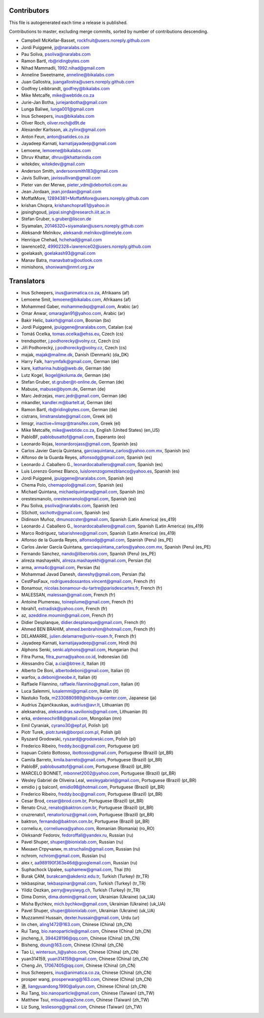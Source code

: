 Contributors
============

This file is autogenerated each time a release is published.

Contributions to master, excluding merge commits, sorted by number of
contributions descending.

- Campbell McKellar-Basset, rockfruit@users.noreply.github.com
- Jordi Puiggené, jp@naralabs.com
- Pau Soliva, psoliva@naralabs.com
- Ramon Bartl, rb@ridingbytes.com
- Nihad Mammadli, 1992.nihad@gmail.com
- Anneline Sweetname, anneline@bikalabs.com
- Juan Gallostra, juangallostra@users.noreply.github.com
- Godfrey Leibbrandt, godfrey@bikalabs.com
- Mike Metcalfe, mike@webtide.co.za
- Jurie-Jan Botha, juriejanbotha@gmail.com
- Lunga Baliwe, lunga001@gmail.com
- Inus Scheepers, inus@bikalabs.com
- Oliver Roch, oliver.roch@d9t.de
- Alexander Karlsson, ak.zylinx@gmail.com
- Anton Feun, anton@satides.co.za
- Jayadeep Karnati, karnatijayadeep@gmail.com
- Lemoene, lemoene@bikalabs.com
- Dhruv Khattar, dhruv@khattarindia.com
- witekdev, witekdev@gmail.com
- Anderson Smith, andersonsmith183@gmail.com
- Javis Sullivan, javissullivan@gmail.com
- Pieter van der Merwe, pieter_vdm@debortoli.com.au
- Jean Jordaan, jean.jordaan@gmail.com
- MoffatMore, 12894381+MoffatMore@users.noreply.github.com
- krishan Chopra, krishanchopra61@yahoo.in
- jpsinghgoud, jaipal.singh@research.iiit.ac.in
- Stefan Gruber, s.gruber@liscon.de
- Siyamalan, 20146320+siyamalan@users.noreply.github.com
- Aleksandr Melnikov, aleksandr.melnikov@limelyte.com
- Henrique Chehad, hchehad@gmail.com
- lawrence02, 49902328+lawrence02@users.noreply.github.com
- goelakash, goelakash93@gmail.com
- Manav Batra, manavbatra@outlook.com
- mimishons, shoniwam@nmrl.org.zw


Translators
===========

- Inus Scheepers, inus@animatica.co.za, Afrikaans (af)
- Lemoene Smit, lemoene@bikalabs.com, Afrikaans (af)
- Mohammed Gaber, mohammedxp@gmail.com, Arabic (ar)
- Omar Anwar, omaraglan91@yahoo.com, Arabic (ar)
- Bakir Helic, bakirh@gmail.com, Bosnian (bs)
- Jordi Puiggené, jpuiggene@naralabs.com, Catalan (ca)
- Tomáš Ocelka, tomas.ocelka@ehss.eu, Czech (cs)
- trendspotter, j.podhorecky@volny.cz, Czech (cs)
- Jiří Podhorecký, j.podhorecky@volny.cz, Czech (cs)
- majak, majak@mailme.dk, Danish (Denmark) (da_DK)
- Harry  Falk, harrymfalk@gmail.com, German (de)
- kare, katharina.hubig@web.de, German (de)
- Lutz Kogel, lkogel@koluma.de, German (de)
- Stefan Gruber, st.gruber@t-online.de, German (de)
- Mabuse, mabuse@byom.de, German (de)
- Marc Jedrzejas, marc.jedr@gmail.com, German (de)
- mkandler, kandler.m@bartelt.at, German (de)
- Ramon Bartl, rb@ridingbytes.com, German (de)
- cistrans, limstranslate@gmail.com, Greek (el)
- limsgr, inactive+limsgr@transifex.com, Greek (el)
- Mike Metcalfe, mike@webtide.co.za, English (United States) (en_US)
- PabloBF, pablobusattof@gmail.com, Esperanto (eo)
- Leonardo Rojas, leonardorojass@gmail.com, Spanish (es)
- Carlos Javier García Quintana, garciaquintana_carlos@yahoo.com.mx, Spanish (es)
- Alfonso de la Guarda Reyes, alfonsodg@gmail.com, Spanish (es)
- Leonardo J. Caballero G., leonardocaballero@gmail.com, Spanish (es)
- Luis Lorenzo Gomez Blanco, luislorenzogomezblanco@yahoo.es, Spanish (es)
- Jordi Puiggené, jpuiggene@naralabs.com, Spanish (es)
- Chema Polo, chemapolo@gmail.com, Spanish (es)
- Michael Quintana, michaelquintana@gmail.com, Spanish (es)
- orestesmanolo, orestesmanolo@gmail.com, Spanish (es)
- Pau Soliva, psoliva@naralabs.com, Spanish (es)
- SSchott, sschottv@gmail.com, Spanish (es)
- Didinson Muñoz, dmunozcster@gmail.com, Spanish (Latin America) (es_419)
- Leonardo J. Caballero G., leonardocaballero@gmail.com, Spanish (Latin America) (es_419)
- Marco Rodriguez, tabarishneo@gmail.com, Spanish (Latin America) (es_419)
- Alfonso de la Guarda Reyes, alfonsodg@gmail.com, Spanish (Peru) (es_PE)
- Carlos Javier García Quintana, garciaquintana_carlos@yahoo.com.mx, Spanish (Peru) (es_PE)
- Fernando Sánchez, nando@liberorbis.com, Spanish (Peru) (es_PE)
- alireza mashayekhi, alireza.mashayekhi@gmail.com, Persian (fa)
- arma, arma4c@gmail.com, Persian (fa)
- Mohammad Javad Danesh, daneshy@gmail.com, Persian (fa)
- CestPasFaux, rodriguesdossantos.vincent@gmail.com, French (fr)
- Bonamour, nicolas.bonamour-du-tartre@parisdescartes.fr, French (fr)
- MALESSAN, malessan@gmail.com, French (fr)
- Antoine Plumereau, toineplume@gmail.com, French (fr)
- hbrahi1, extradisk@yahoo.com, French (fr)
- az, azeddine.moumin@gmail.com, French (fr)
- Didier Desplanque, didier.desplanque@gmail.com, French (fr)
- Ahmed BEN BRAHIM, ahmed.benbrahim@hotmail.com, French (fr)
- DELAMARRE, julien.delamarre@univ-rouen.fr, French (fr)
- Jayadeep Karnati, karnatijayadeep@gmail.com, Hindi (hi)
- Alphons Senki, senki.alphons@gmail.com, Hungarian (hu)
- Fitra Purna, fitra_purna@yahoo.co.id, Indonesian (id)
- Alessandro Ciai, a.ciai@btree.it, Italian (it)
- Alberto De Boni, albertodeboni@gmail.com, Italian (it)
- warfox, a.deboni@neobe.it, Italian (it)
- Raffaele Filannino, raffaele.filannino@gmail.com, Italian (it)
- Luca Salemmi, lusalemmi@gmail.com, Italian (it)
- Nastuko Toda, m2330880989@shibuya-center.com, Japanese (ja)
- Audrius Zajančkauskas, audrius@avr.lt, Lithuanian (lt)
- aleksandras, aleksandras.savilionis@gmail.com, Lithuanian (lt)
- erka, erdeneochir88@gmail.com, Mongolian (mn)
- Emil Cyraniak, cyrano30@epf.pl, Polish (pl)
- Piotr Turek, piotr.turek@borpol.com.pl, Polish (pl)
- Ryszard Grodowski, ryszard@grodowski.com, Polish (pl)
- Frederico Ribeiro, freddy.boc@gmail.com, Portuguese (pt)
- Irapuan Coleto Bottosso, ibottosso@gmail.com, Portuguese (Brazil) (pt_BR)
- Camila Barreto, kmila.barreto@gmail.com, Portuguese (Brazil) (pt_BR)
- PabloBF, pablobusattof@gmail.com, Portuguese (Brazil) (pt_BR)
- MARCELO BONNET, mbonnet2002@yahoo.com, Portuguese (Brazil) (pt_BR)
- Wesley Gabriel de Oliveira Leal, wesleygabriel@gmail.com, Portuguese (Brazil) (pt_BR)
- emidio j g balcon1, emidio98@hotmail.com, Portuguese (Brazil) (pt_BR)
- Frederico Ribeiro, freddy.boc@gmail.com, Portuguese (Brazil) (pt_BR)
- Cesar Brod, cesar@brod.com.br, Portuguese (Brazil) (pt_BR)
- Renato Cruz, renato@baktron.com.br, Portuguese (Brazil) (pt_BR)
- cruzrenato1, renatorlcruz@gmail.com, Portuguese (Brazil) (pt_BR)
- baktron, fernando@baktron.com.br, Portuguese (Brazil) (pt_BR)
- corneliu.e, corneliueva@yahoo.com, Romanian (Romania) (ro_RO)
- Oleksandr Fedorov, fedoroffall@yandex.ru, Russian (ru)
- Pavel Shuper, shuper@bionixlab.com, Russian (ru)
- Михаил Стручалин, m.struchalin@gmail.com, Russian (ru)
- nchrom, nchrom@gmail.com, Russian (ru)
- alex r, aa989190f363e46d@googlemail.com, Russian (ru)
- Suphachock Upalee, suphamew@gmail.com, Thai (th)
- Burak ÇAM, burakcam@akdeniz.edu.tr, Turkish (Turkey) (tr_TR)
- tekbaspinar, tekbaspinar@gmail.com, Turkish (Turkey) (tr_TR)
- Yildiz Oezkan, perry@wysiwyg.ch, Turkish (Turkey) (tr_TR)
- Dima Domin, dima.domin@gmail.com, Ukrainian (Ukraine) (uk_UA)
- Misha Bychkov, mich.bychkov@gmail.com, Ukrainian (Ukraine) (uk_UA)
- Pavel Shuper, shuper@bionixlab.com, Ukrainian (Ukraine) (uk_UA)
- Muzzammil Hussain, dexter.hussain@gmail.com, Urdu (ur)
- lin chen, aling1472@163.com, Chinese (China) (zh_CN)
- Rui Tang, bio.nanoparticle@gmail.com, Chinese (China) (zh_CN)
- jincheng_li, 394428196@qq.com, Chinese (China) (zh_CN)
- Bisheng, doun@163.com, Chinese (China) (zh_CN)
- Tao Li, wintersun_li@yahoo.com, Chinese (China) (zh_CN)
- yuan314159, yuan314159@gmail.com, Chinese (China) (zh_CN)
- Cheng Jin, 17067405@qq.com, Chinese (China) (zh_CN)
- Inus Scheepers, inus@animatica.co.za, Chinese (China) (zh_CN)
- prosper wang, prosperwang@163.com, Chinese (China) (zh_CN)
- 道, liangyuandong.1990@aliyun.com, Chinese (China) (zh_CN)
- Rui Tang, bio.nanoparticle@gmail.com, Chinese (Taiwan) (zh_TW)
- Matthew Tsui, mtsui@app2one.com, Chinese (Taiwan) (zh_TW)
- Liz Sung, lesliesong@gmail.com, Chinese (Taiwan) (zh_TW)
